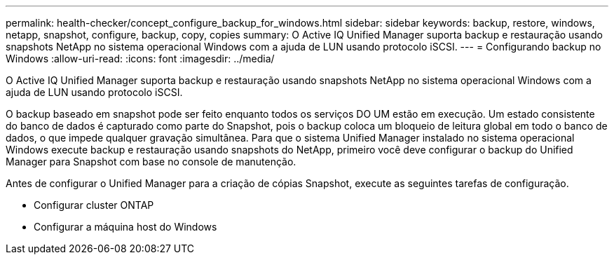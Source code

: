 ---
permalink: health-checker/concept_configure_backup_for_windows.html 
sidebar: sidebar 
keywords: backup, restore, windows, netapp, snapshot, configure, backup, copy, copies 
summary: O Active IQ Unified Manager suporta backup e restauração usando snapshots NetApp no sistema operacional Windows com a ajuda de LUN usando protocolo iSCSI. 
---
= Configurando backup no Windows
:allow-uri-read: 
:icons: font
:imagesdir: ../media/


[role="lead"]
O Active IQ Unified Manager suporta backup e restauração usando snapshots NetApp no sistema operacional Windows com a ajuda de LUN usando protocolo iSCSI.

O backup baseado em snapshot pode ser feito enquanto todos os serviços DO UM estão em execução. Um estado consistente do banco de dados é capturado como parte do Snapshot, pois o backup coloca um bloqueio de leitura global em todo o banco de dados, o que impede qualquer gravação simultânea. Para que o sistema Unified Manager instalado no sistema operacional Windows execute backup e restauração usando snapshots do NetApp, primeiro você deve configurar o backup do Unified Manager para Snapshot com base no console de manutenção.

Antes de configurar o Unified Manager para a criação de cópias Snapshot, execute as seguintes tarefas de configuração.

* Configurar cluster ONTAP
* Configurar a máquina host do Windows

